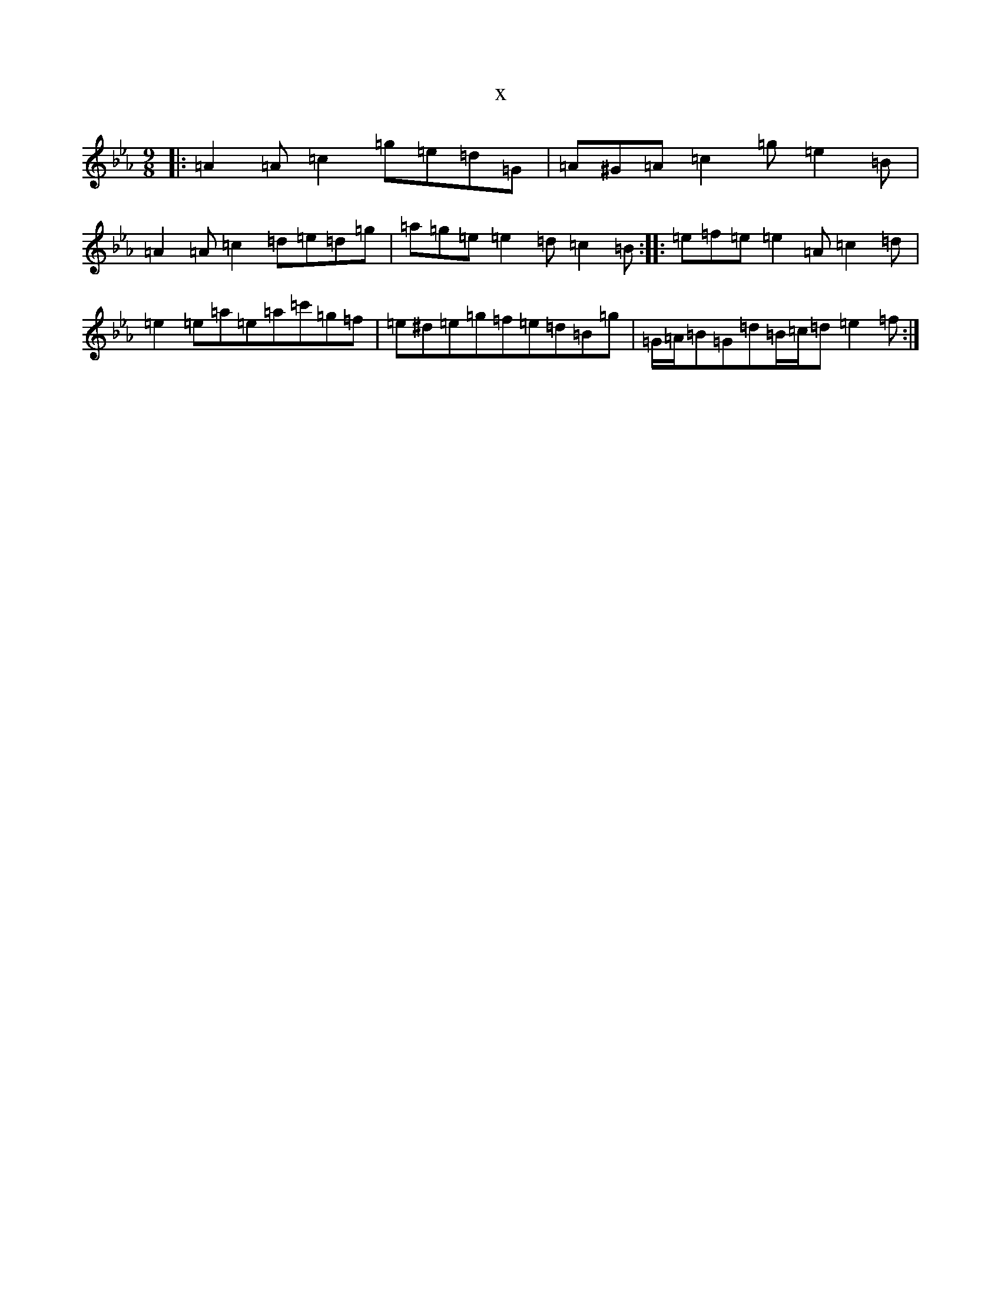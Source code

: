 X:18869
T:x
L:1/8
M:9/8
K: C minor
|:=A2=A=c2=g=e=d=G|=A^G=A=c2=g=e2=B|=A2=A=c2=d=e=d=g|=a=g=e=e2=d=c2=B:||:=e=f=e=e2=A=c2=d|=e2=e=a=e=a=c'=g=f|=e^d=e=g=f=e=d=B=g|=G/2=A/2=B=G=d=B/2=c/2=d=e2=f:|